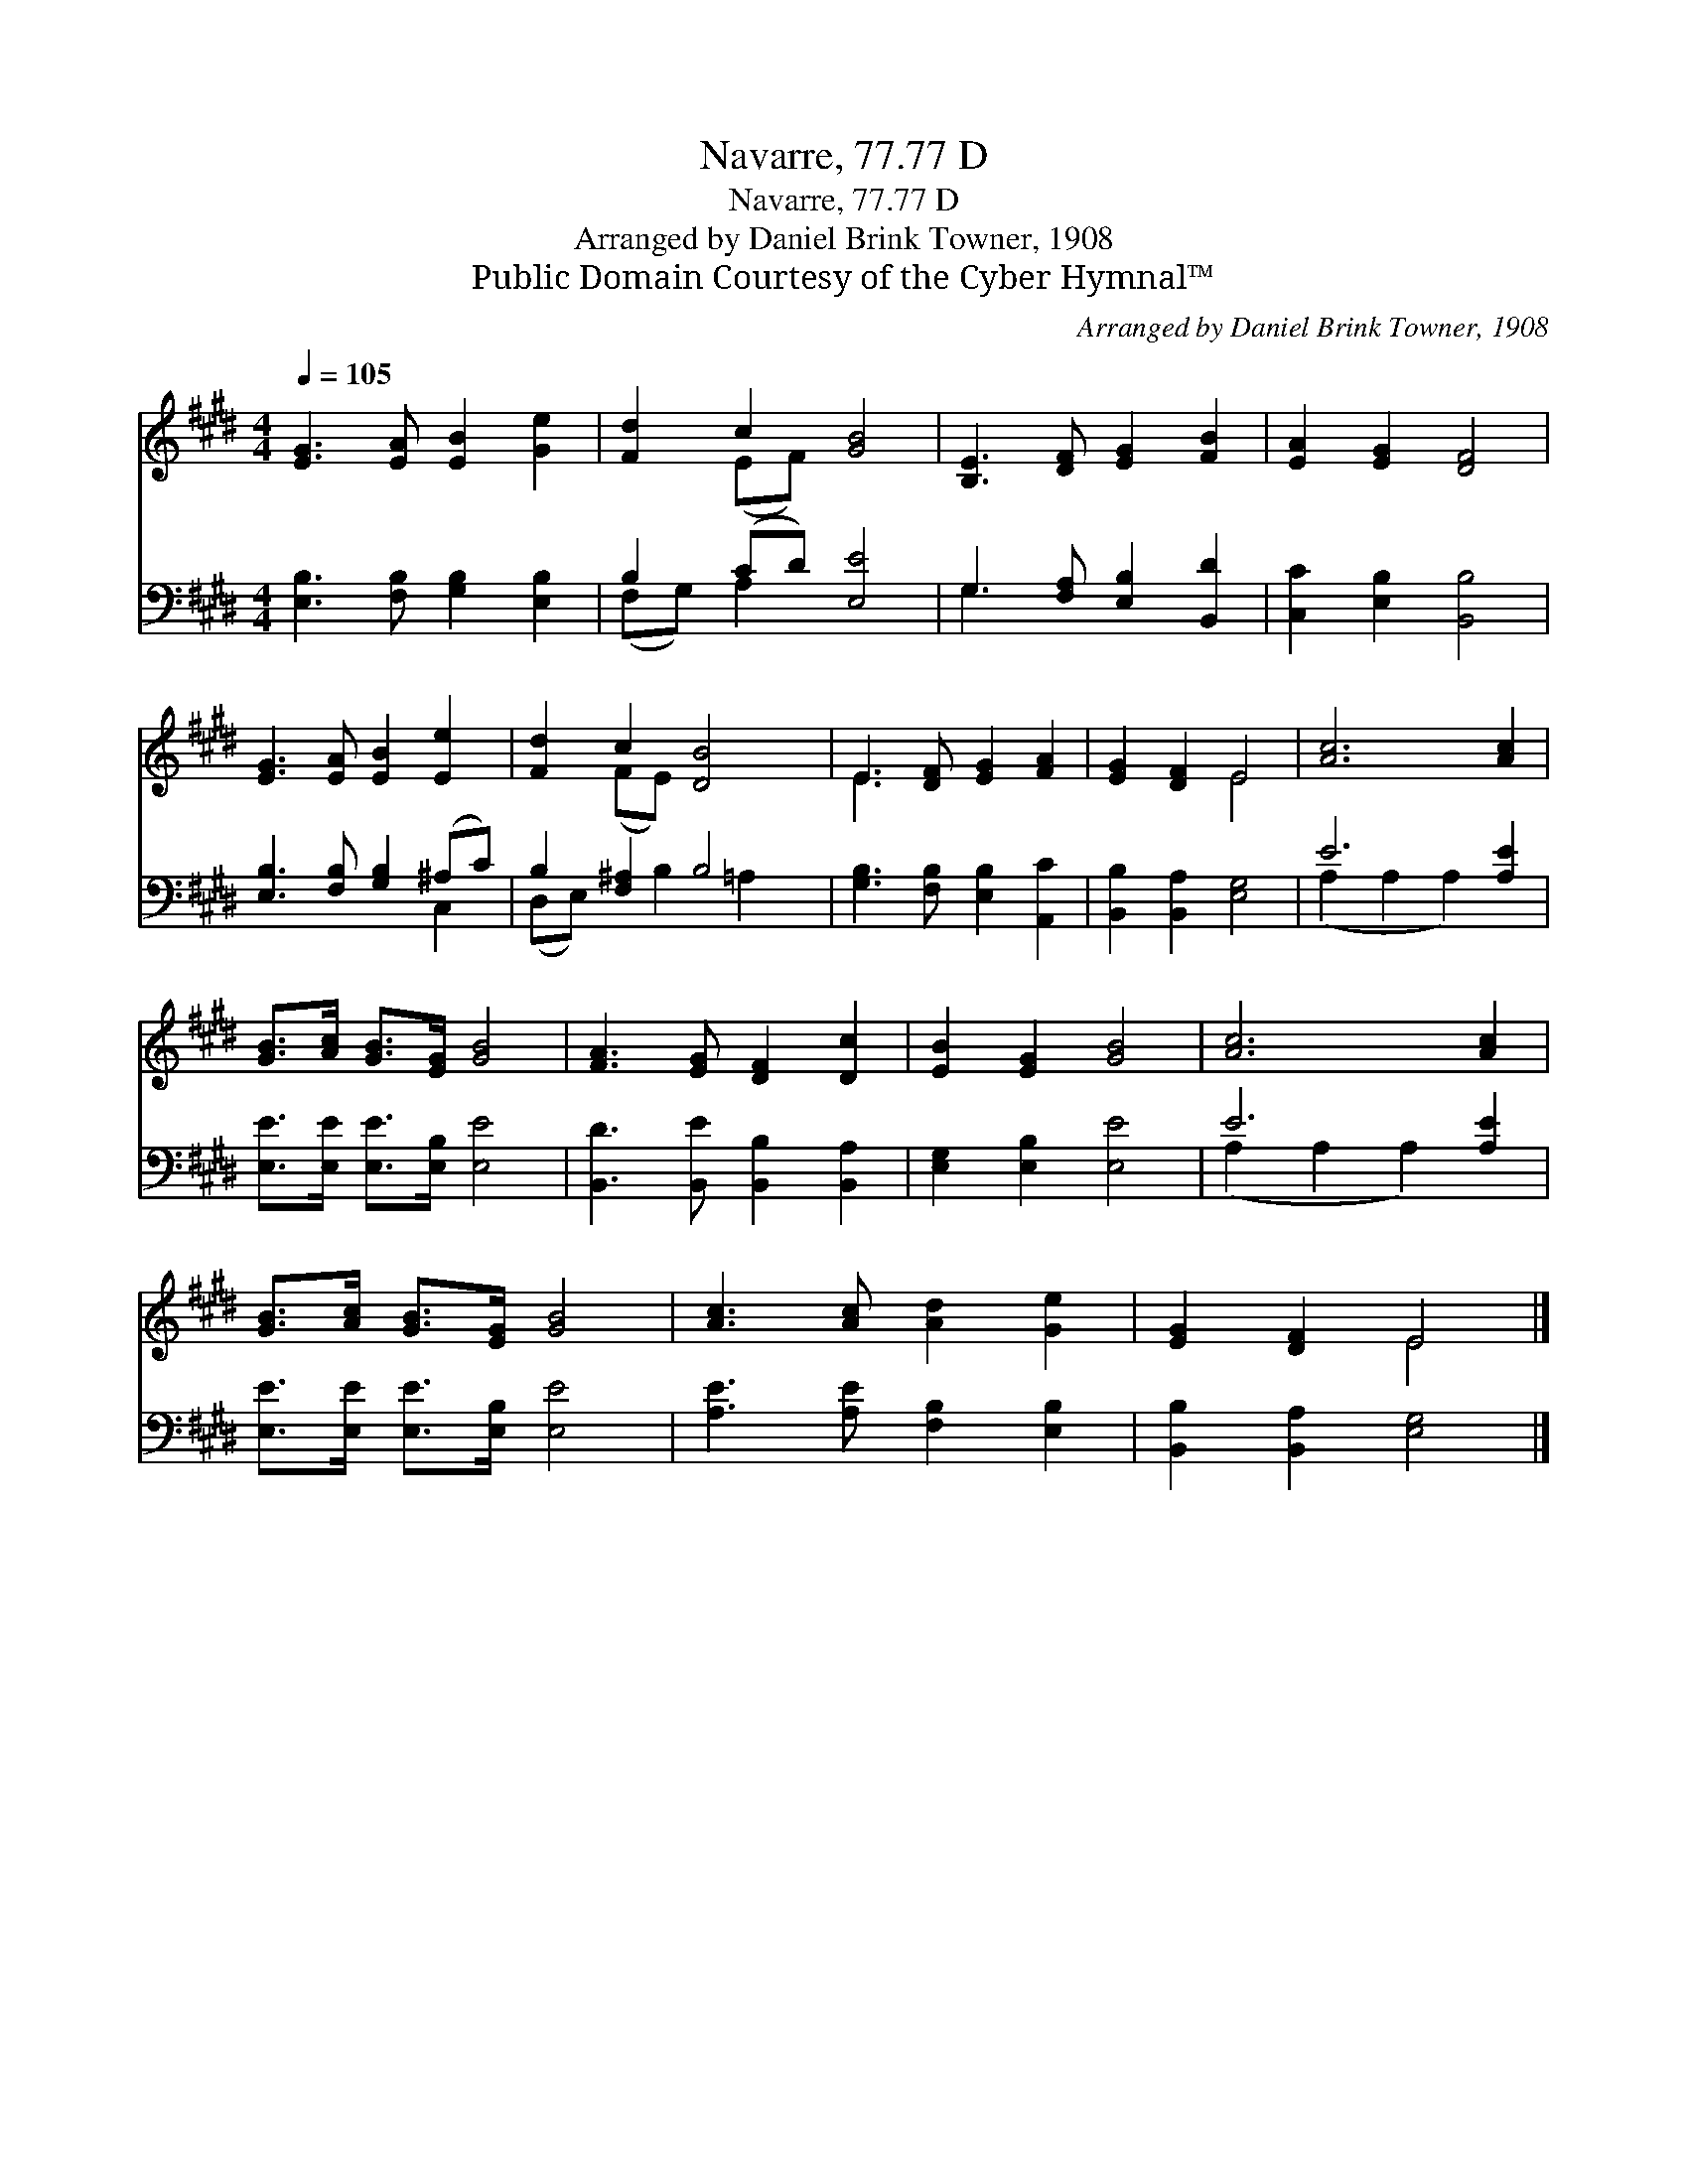 X:1
T:Navarre, 77.77 D
T:Navarre, 77.77 D
T:Arranged by Daniel Brink Towner, 1908
T:Public Domain Courtesy of the Cyber Hymnal™
C:Arranged by Daniel Brink Towner, 1908
Z:Public Domain
Z:Courtesy of the Cyber Hymnal™
%%score ( 1 2 ) ( 3 4 )
L:1/8
Q:1/4=105
M:4/4
K:E
V:1 treble 
V:2 treble 
V:3 bass 
V:4 bass 
V:1
 [EG]3 [EA] [EB]2 [Ge]2 | [Fd]2 c2 [GB]4 | [B,E]3 [DF] [EG]2 [FB]2 | [EA]2 [EG]2 [DF]4 | %4
 [EG]3 [EA] [EB]2 [Ee]2 | [Fd]2 c2 [DB]4 | E3 [DF] [EG]2 [FA]2 | [EG]2 [DF]2 E4 | [Ac]6 [Ac]2 | %9
 [GB]>[Ac] [GB]>[EG] [GB]4 | [FA]3 [EG] [DF]2 [Dc]2 | [EB]2 [EG]2 [GB]4 | [Ac]6 [Ac]2 | %13
 [GB]>[Ac] [GB]>[EG] [GB]4 | [Ac]3 [Ac] [Ad]2 [Ge]2 | [EG]2 [DF]2 E4 |] %16
V:2
 x8 | x2 (EF) x4 | x8 | x8 | x8 | x2 (FE) x4 | E3 x5 | x4 E4 | x8 | x8 | x8 | x8 | x8 | x8 | x8 | %15
 x4 E4 |] %16
V:3
 [E,B,]3 [F,B,] [G,B,]2 [E,B,]2 | B,2 (CD) [E,E]4 | G,3 [F,A,] [E,B,]2 [B,,D]2 | %3
 [C,C]2 [E,B,]2 [B,,B,]4 | [E,B,]3 [F,B,] [G,B,]2 (^A,C) | B,2 [F,^A,]2 B,4 | %6
 [G,B,]3 [F,B,] [E,B,]2 [A,,C]2 | [B,,B,]2 [B,,A,]2 [E,G,]4 | E6 [A,E]2 | %9
 [E,E]>[E,E] [E,E]>[E,B,] [E,E]4 | [B,,D]3 [B,,E] [B,,B,]2 [B,,A,]2 | [E,G,]2 [E,B,]2 [E,E]4 | %12
 E6 [A,E]2 | [E,E]>[E,E] [E,E]>[E,B,] [E,E]4 | [A,E]3 [A,E] [F,B,]2 [E,B,]2 | %15
 [B,,B,]2 [B,,A,]2 [E,G,]4 |] %16
V:4
 x8 | (F,G,) A,2 x4 | G,3 x5 | x8 | x6 C,2 | (D,E,) x B,2 =A,2 x | x8 | x8 | (A,2 A,2 A,2) x2 | %9
 x8 | x8 | x8 | (A,2 A,2 A,2) x2 | x8 | x8 | x8 |] %16

